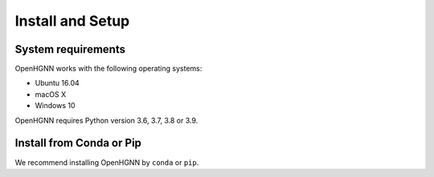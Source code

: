 Install and Setup
=================

System requirements
-------------------
OpenHGNN works with the following operating systems:

* Ubuntu 16.04
* macOS X
* Windows 10

OpenHGNN requires Python version 3.6, 3.7, 3.8 or 3.9.

Install from Conda or Pip
-------------------------

We recommend installing OpenHGNN by ``conda`` or ``pip``.